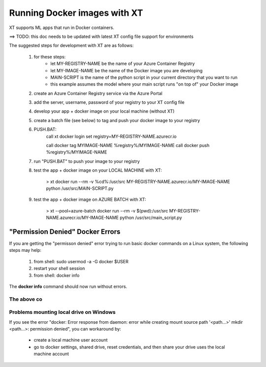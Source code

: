 .. _xt_and_docker:

========================================
Running Docker images with XT 
========================================

XT supports ML apps that run in Docker containers.  

==> TODO: this doc needs to be updated with latest XT config file support for environments

The suggested steps for development with XT are as follows:

    1. for these steps:
        - let MY-REGISTRY-NAME be the name of your Azure Container Registry
        - let MY-IMAGE-NAME be the name of the Docker image you are developing
        - MAIN-SCRIPT is the name of the python script in your current directory that you want to run
        - this example assumes the model where your main script runs "on top of" your Docker image

    2. create an Azure Container Registry service via the Azure Portal 

    3. add the server, username, password of your registry to your XT config file

    4. develop your app + docker image on your local machine (without XT)

    5. create a batch file (see below) to tag and push your docker image to your registry
    
    6. PUSH.BAT:
        call xt docker login
        set registry=MY-REGISTRY-NAME.azurecr.io

        call docker tag MYIMAGE-NAME %registry%/MYIMAGE-NAME
        call docker push %registry%/MYIMAGE-NAME

    7. run "PUSH.BAT" to push your image to your registry

    8. test the app + docker image on your LOCAL MACHINE with XT:

        > xt docker run --rm -v %cd%:/usr/src MY-REGISTRY-NAME.azurecr.io/MY-IMAGE-NAME python /usr/src/MAIN-SCRIPT.py

    9. test the app + docker image on AZURE BATCH with XT:

        > xt --pool=azure-batch docker run --rm -v $(pwd):/usr/src MY-REGISTRY-NAME.azurecr.io/MY-IMAGE-NAME python /usr/src/main_script.py

----------------------------------------
"Permission Denied" Docker Errors
----------------------------------------

If you are getting the "permisson denied" error trying to run basic docker commands on a Linux system, the following steps may help:

    1. from shell: sudo usermod -a -G docker $USER
    2. restart your shell session
    3. from shell: docker info

The **docker info** command should now run without errors.  



The above co
----------------------------------------

Problems mounting local drive on Windows
----------------------------------------

If you see the error "docker: Error response from daemon: error while creating mount source path '<path...>' mkdir <path...>: permission denied", 
you can workaround by:

    - create a local machine user account
    - go to docker settings, shared drive, reset credentials, and then share your drive uses the local machine account

